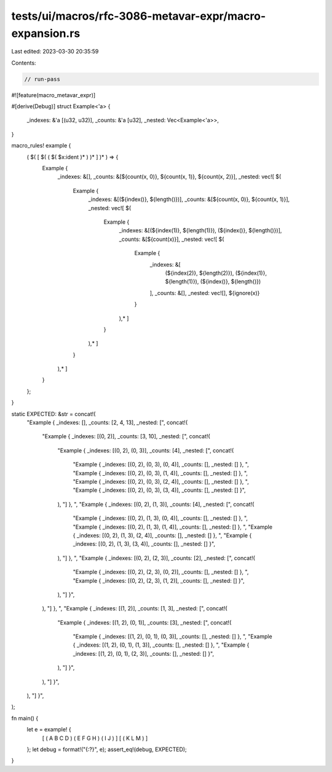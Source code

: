 tests/ui/macros/rfc-3086-metavar-expr/macro-expansion.rs
========================================================

Last edited: 2023-03-30 20:35:59

Contents:

.. code-block:: rs

    // run-pass

#![feature(macro_metavar_expr)]

#[derive(Debug)]
struct Example<'a> {
    _indexes: &'a [(u32, u32)],
    _counts: &'a [u32],
    _nested: Vec<Example<'a>>,
}

macro_rules! example {
    ( $( [ $( ( $( $x:ident )* ) )* ] )* ) => {
        Example {
            _indexes: &[],
            _counts: &[${count(x, 0)}, ${count(x, 1)}, ${count(x, 2)}],
            _nested: vec![
            $(
                Example {
                    _indexes: &[(${index()}, ${length()})],
                    _counts: &[${count(x, 0)}, ${count(x, 1)}],
                    _nested: vec![
                    $(
                        Example {
                            _indexes: &[(${index(1)}, ${length(1)}), (${index()}, ${length()})],
                            _counts: &[${count(x)}],
                            _nested: vec![
                            $(
                                Example {
                                    _indexes: &[
                                        (${index(2)}, ${length(2)}),
                                        (${index(1)}, ${length(1)}),
                                        (${index()}, ${length()})
                                    ],
                                    _counts: &[],
                                    _nested: vec![],
                                    ${ignore(x)}
                                }
                            ),*
                            ]
                        }
                    ),*
                    ]
                }
            ),*
            ]
        }
    };
}

static EXPECTED: &str = concat!(
    "Example { _indexes: [], _counts: [2, 4, 13], _nested: [",
    concat!(
        "Example { _indexes: [(0, 2)], _counts: [3, 10], _nested: [",
        concat!(
            "Example { _indexes: [(0, 2), (0, 3)], _counts: [4], _nested: [",
            concat!(
                "Example { _indexes: [(0, 2), (0, 3), (0, 4)], _counts: [], _nested: [] }, ",
                "Example { _indexes: [(0, 2), (0, 3), (1, 4)], _counts: [], _nested: [] }, ",
                "Example { _indexes: [(0, 2), (0, 3), (2, 4)], _counts: [], _nested: [] }, ",
                "Example { _indexes: [(0, 2), (0, 3), (3, 4)], _counts: [], _nested: [] }",
            ),
            "] }, ",
            "Example { _indexes: [(0, 2), (1, 3)], _counts: [4], _nested: [",
            concat!(
                "Example { _indexes: [(0, 2), (1, 3), (0, 4)], _counts: [], _nested: [] }, ",
                "Example { _indexes: [(0, 2), (1, 3), (1, 4)], _counts: [], _nested: [] }, ",
                "Example { _indexes: [(0, 2), (1, 3), (2, 4)], _counts: [], _nested: [] }, ",
                "Example { _indexes: [(0, 2), (1, 3), (3, 4)], _counts: [], _nested: [] }",
            ),
            "] }, ",
            "Example { _indexes: [(0, 2), (2, 3)], _counts: [2], _nested: [",
            concat!(
                "Example { _indexes: [(0, 2), (2, 3), (0, 2)], _counts: [], _nested: [] }, ",
                "Example { _indexes: [(0, 2), (2, 3), (1, 2)], _counts: [], _nested: [] }",
            ),
            "] }",
        ),
        "] }, ",
        "Example { _indexes: [(1, 2)], _counts: [1, 3], _nested: [",
        concat!(
            "Example { _indexes: [(1, 2), (0, 1)], _counts: [3], _nested: [",
            concat!(
                "Example { _indexes: [(1, 2), (0, 1), (0, 3)], _counts: [], _nested: [] }, ",
                "Example { _indexes: [(1, 2), (0, 1), (1, 3)], _counts: [], _nested: [] }, ",
                "Example { _indexes: [(1, 2), (0, 1), (2, 3)], _counts: [], _nested: [] }",
            ),
            "] }",
        ),
        "] }",
    ),
    "] }",
);

fn main() {
    let e = example! {
        [ ( A B C D ) ( E F G H ) ( I J ) ]
        [ ( K L M ) ]
    };
    let debug = format!("{:?}", e);
    assert_eq!(debug, EXPECTED);
}


